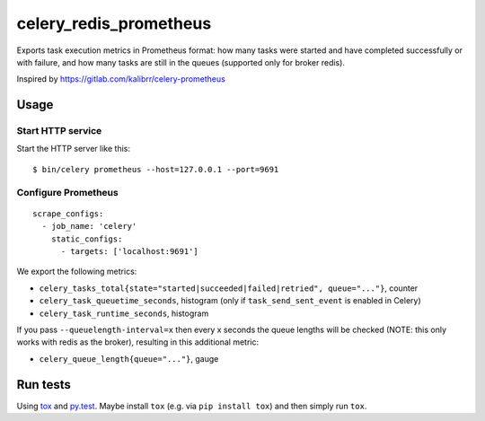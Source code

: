 =======================
celery_redis_prometheus
=======================

Exports task execution metrics in Prometheus format: how many tasks were started
and have completed successfully or with failure, and how many tasks are still in
the queues (supported only for broker redis).

Inspired by https://gitlab.com/kalibrr/celery-prometheus


Usage
=====

Start HTTP service
------------------

Start the HTTP server like this::

  $ bin/celery prometheus --host=127.0.0.1 --port=9691



Configure Prometheus
--------------------

::

    scrape_configs:
      - job_name: 'celery'
        static_configs:
          - targets: ['localhost:9691']


We export the following metrics:

* ``celery_tasks_total{state="started|succeeded|failed|retried", queue="..."}``, counter
* ``celery_task_queuetime_seconds``, histogram (only if ``task_send_sent_event`` is enabled in Celery) 
* ``celery_task_runtime_seconds``, histogram

If you pass ``--queuelength-interval=x`` then every x seconds the queue lengths will be checked (NOTE: this only works with redis as the broker), resulting in this additional metric:

* ``celery_queue_length{queue="..."}``, gauge


Run tests
=========

Using `tox`_ and `py.test`_. Maybe install ``tox`` (e.g. via ``pip install tox``)
and then simply run ``tox``.

.. _`tox`: http://tox.readthedocs.io/
.. _`py.test`: http://pytest.org/
